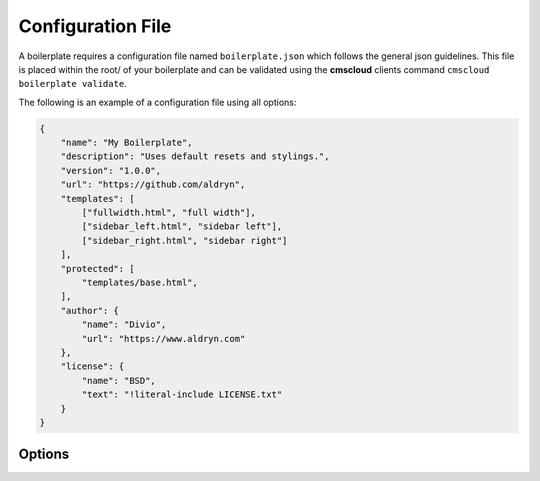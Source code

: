 ==================
Configuration File
==================

A boilerplate requires a configuration file named ``boilerplate.json`` which follows the general json guidelines.
This file is placed within the root/ of your boilerplate and can be validated using the **cmscloud** clients command
``cmscloud boilerplate validate``.

The following is an example of a configuration file using all options:

.. code-block:: json

    {
        "name": "My Boilerplate",
        "description": "Uses default resets and stylings.",
        "version": "1.0.0",
        "url": "https://github.com/aldryn",
        "templates": [
            ["fullwidth.html", "full width"],
            ["sidebar_left.html", "sidebar left"],
            ["sidebar_right.html", "sidebar right"]
        ],
        "protected": [
            "templates/base.html",
        ],
        "author": {
            "name": "Divio",
            "url": "https://www.aldryn.com"
        },
        "license": {
            "name": "BSD",
            "text": "!literal-include LICENSE.txt"
        }
    }


Options
-------

.. option:: name

   The name of your boilerplate

.. option:: description

   A description of your boilerplate

.. option:: version

   The version of this boilerplate (must be compatible with LooseVersion)

.. option:: url

   The url to your repository or website

.. option:: templates

   A list of tuples in the form of (template_path, verbose_name).
   The template_path is the path to the template as used by Django.
   The verbose name is what users will see.

.. option:: protected

   A list of files that are protected.
   Protected files will be upgraded when a user upgrades the boilerplate and has
   not changed the file since the last upgrade.

.. option:: author

   .. option:: name:

      Your name!

   .. option:: url:

      URL to your website (optional)

.. option:: license

   .. option:: name:

      Name of your license (eg BSD)

   .. option:: text:

      Full text of the license (pro tip: use !literal-include <filename>)
